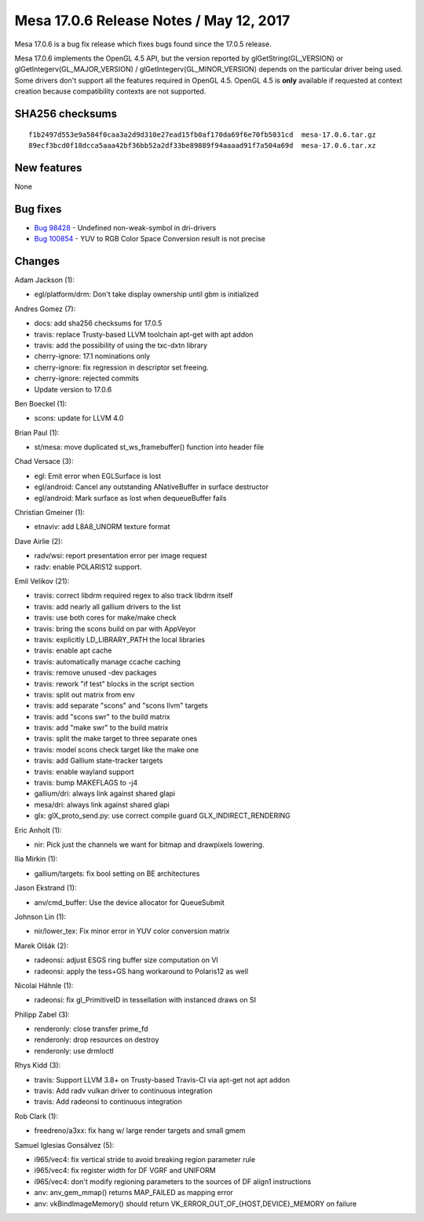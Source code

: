 Mesa 17.0.6 Release Notes / May 12, 2017
========================================

Mesa 17.0.6 is a bug fix release which fixes bugs found since the 17.0.5
release.

Mesa 17.0.6 implements the OpenGL 4.5 API, but the version reported by
glGetString(GL_VERSION) or glGetIntegerv(GL_MAJOR_VERSION) /
glGetIntegerv(GL_MINOR_VERSION) depends on the particular driver being
used. Some drivers don't support all the features required in OpenGL
4.5. OpenGL 4.5 is **only** available if requested at context creation
because compatibility contexts are not supported.

SHA256 checksums
----------------

::

   f1b2497d553e9a584f0caa3a2d9d310e27ead15fb0af170da69f6e70fb5031cd  mesa-17.0.6.tar.gz
   89ecf3bcd0f18dcca5aaa42bf36bb52a2df33be89889f94aaaad91f7a504a69d  mesa-17.0.6.tar.xz

New features
------------

None

Bug fixes
---------

-  `Bug 98428 <https://bugs.freedesktop.org/show_bug.cgi?id=98428>`__ -
   Undefined non-weak-symbol in dri-drivers
-  `Bug 100854 <https://bugs.freedesktop.org/show_bug.cgi?id=100854>`__
   - YUV to RGB Color Space Conversion result is not precise

Changes
-------

Adam Jackson (1):

-  egl/platform/drm: Don't take display ownership until gbm is
   initialized

Andres Gomez (7):

-  docs: add sha256 checksums for 17.0.5
-  travis: replace Trusty-based LLVM toolchain apt-get with apt addon
-  travis: add the possibility of using the txc-dxtn library
-  cherry-ignore: 17.1 nominations only
-  cherry-ignore: fix regression in descriptor set freeing.
-  cherry-ignore: rejected commits
-  Update version to 17.0.6

Ben Boeckel (1):

-  scons: update for LLVM 4.0

Brian Paul (1):

-  st/mesa: move duplicated st_ws_framebuffer() function into header
   file

Chad Versace (3):

-  egl: Emit error when EGLSurface is lost
-  egl/android: Cancel any outstanding ANativeBuffer in surface
   destructor
-  egl/android: Mark surface as lost when dequeueBuffer fails

Christian Gmeiner (1):

-  etnaviv: add L8A8_UNORM texture format

Dave Airlie (2):

-  radv/wsi: report presentation error per image request
-  radv: enable POLARIS12 support.

Emil Velikov (21):

-  travis: correct libdrm required regex to also track libdrm itself
-  travis: add nearly all gallium drivers to the list
-  travis: use both cores for make/make check
-  travis: bring the scons build on par with AppVeyor
-  travis: explicitly LD_LIBRARY_PATH the local libraries
-  travis: enable apt cache
-  travis: automatically manage ccache caching
-  travis: remove unused -dev packages
-  travis: rework "if test" blocks in the script section
-  travis: split out matrix from env
-  travis: add separate "scons" and "scons llvm" targets
-  travis: add "scons swr" to the build matrix
-  travis: add "make swr" to the build matrix
-  travis: split the make target to three separate ones
-  travis: model scons check target like the make one
-  travis: add Gallium state-tracker targets
-  travis: enable wayland support
-  travis: bump MAKEFLAGS to -j4
-  gallium/dri: always link against shared glapi
-  mesa/dri: always link against shared glapi
-  glx: glX_proto_send.py: use correct compile guard
   GLX_INDIRECT_RENDERING

Eric Anholt (1):

-  nir: Pick just the channels we want for bitmap and drawpixels
   lowering.

Ilia Mirkin (1):

-  gallium/targets: fix bool setting on BE architectures

Jason Ekstrand (1):

-  anv/cmd_buffer: Use the device allocator for QueueSubmit

Johnson Lin (1):

-  nir/lower_tex: Fix minor error in YUV color conversion matrix

Marek Olšák (2):

-  radeonsi: adjust ESGS ring buffer size computation on VI
-  radeonsi: apply the tess+GS hang workaround to Polaris12 as well

Nicolai Hähnle (1):

-  radeonsi: fix gl_PrimitiveID in tessellation with instanced draws on
   SI

Philipp Zabel (3):

-  renderonly: close transfer prime_fd
-  renderonly: drop resources on destroy
-  renderonly: use drmIoctl

Rhys Kidd (3):

-  travis: Support LLVM 3.8+ on Trusty-based Travis-CI via apt-get not
   apt addon
-  travis: Add radv vulkan driver to continuous integration
-  travis: Add radeonsi to continuous integration

Rob Clark (1):

-  freedreno/a3xx: fix hang w/ large render targets and small gmem

Samuel Iglesias Gonsálvez (5):

-  i965/vec4: fix vertical stride to avoid breaking region parameter
   rule
-  i965/vec4: fix register width for DF VGRF and UNIFORM
-  i965/vec4: don't modify regioning parameters to the sources of DF
   align1 instructions
-  anv: anv_gem_mmap() returns MAP_FAILED as mapping error
-  anv: vkBindImageMemory() should return
   VK_ERROR_OUT_OF_{HOST,DEVICE}_MEMORY on failure
